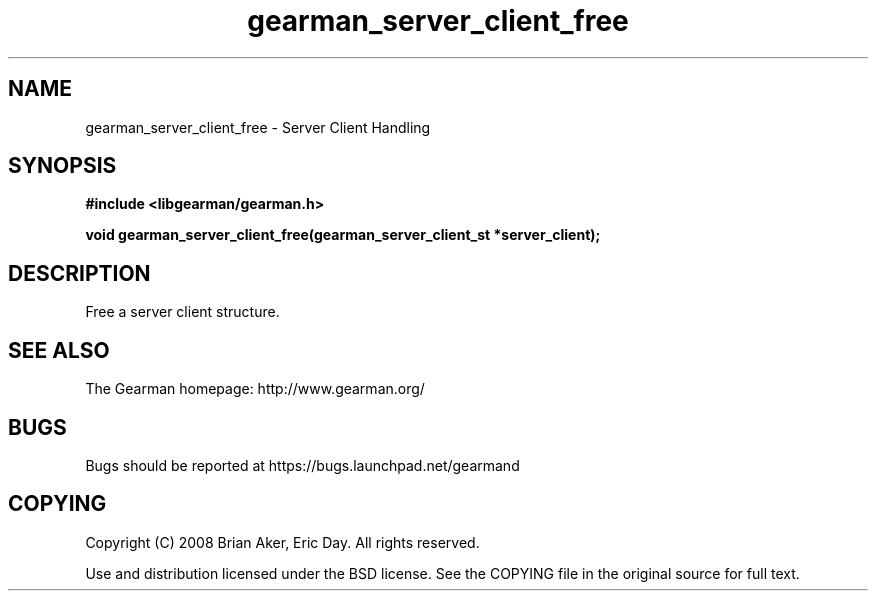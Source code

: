 .TH gearman_server_client_free 3 2009-06-01 "Gearman" "Gearman"
.SH NAME
gearman_server_client_free \- Server Client Handling
.SH SYNOPSIS
.B #include <libgearman/gearman.h>
.sp
.BI "void gearman_server_client_free(gearman_server_client_st *server_client);"
.SH DESCRIPTION
Free a server client structure.
.SH "SEE ALSO"
The Gearman homepage: http://www.gearman.org/
.SH BUGS
Bugs should be reported at https://bugs.launchpad.net/gearmand
.SH COPYING
Copyright (C) 2008 Brian Aker, Eric Day. All rights reserved.

Use and distribution licensed under the BSD license. See the COPYING file in the original source for full text.
